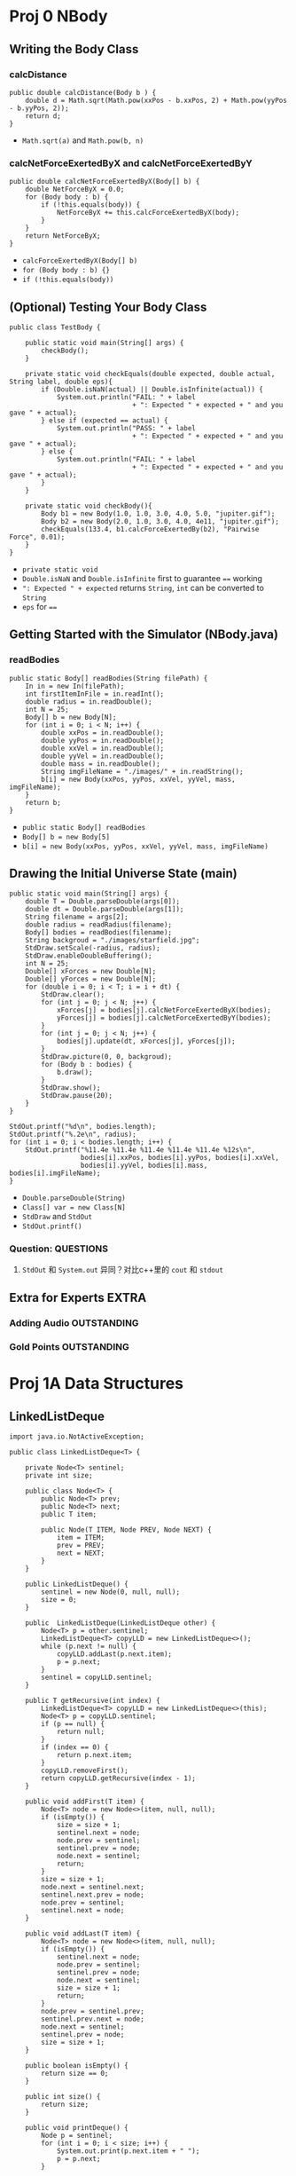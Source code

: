 * Proj 0 NBody
** Writing the Body Class
*** calcDistance
    #+begin_src java :classname 
      public double calcDistance(Body b ) {
          double d = Math.sqrt(Math.pow(xxPos - b.xxPos, 2) + Math.pow(yyPos - b.yyPos, 2));
          return d;
      }
    #+end_src 
    - ~Math.sqrt(a)~ and ~Math.pow(b, n)~ 
*** calcNetForceExertedByX and calcNetForceExertedByY
    #+begin_src java :classname 
      public double calcNetForceExertedByX(Body[] b) {
          double NetForceByX = 0.0;
          for (Body body : b) {
              if (!this.equals(body)) {
                  NetForceByX += this.calcForceExertedByX(body);
              }
          }
          return NetForceByX;
      }
    #+end_src 
    - ~calcForceExertedByX(Body[] b)~
    - ~for (Body body : b) {}~
    - ~if (!this.equals(body))~ 
** (Optional) Testing Your Body Class
  #+begin_src java :classname 
    public class TestBody {

        public static void main(String[] args) {
            checkBody();
        }

        private static void checkEquals(double expected, double actual, String label, double eps){
            if (Double.isNaN(actual) || Double.isInfinite(actual)) {
                System.out.println("FAIL: " + label
                                   + ": Expected " + expected + " and you gave " + actual);
            } else if (expected == actual) {
                System.out.println("PASS: " + label
                                   + ": Expected " + expected + " and you gave " + actual);
            } else {
                System.out.println("FAIL: " + label
                                   + ": Expected " + expected + " and you gave " + actual);
            }
        }

        private static void checkBody(){
            Body b1 = new Body(1.0, 1.0, 3.0, 4.0, 5.0, "jupiter.gif");
            Body b2 = new Body(2.0, 1.0, 3.0, 4.0, 4e11, "jupiter.gif");
            checkEquals(133.4, b1.calcForceExertedBy(b2), "Pairwise Force", 0.01);
        }
    }
  #+end_src 
  - ~private static void~
  - ~Double.isNaN~ and ~Double.isInfinite~ first to guarantee ~==~ working
  - ~": Expected " + expected~ returns ~String~, ~int~ can be converted to ~String~
  - ~eps~ for ~==~ 
** Getting Started with the Simulator (NBody.java)
*** readBodies
    #+begin_src java :classname 
      public static Body[] readBodies(String filePath) {
          In in = new In(filePath);
          int firstItemInFile = in.readInt();
          double radius = in.readDouble();
          int N = 25;
          Body[] b = new Body[N];
          for (int i = 0; i < N; i++) {
              double xxPos = in.readDouble();
              double yyPos = in.readDouble();
              double xxVel = in.readDouble();
              double yyVel = in.readDouble();
              double mass = in.readDouble();
              String imgFileName = "./images/" + in.readString();
              b[i] = new Body(xxPos, yyPos, xxVel, yyVel, mass, imgFileName);
          }
          return b;
      }
    #+end_src 
    - ~public static Body[] readBodies~
    - ~Body[] b = new Body[5]~
    - ~b[i] = new Body(xxPos, yyPos, xxVel, yyVel, mass, imgFileName)~ 
** Drawing the Initial Universe State (main)
   #+begin_src java :classname 
     public static void main(String[] args) {
         double T = Double.parseDouble(args[0]);
         double dt = Double.parseDouble(args[1]);
         String filename = args[2];
         double radius = readRadius(filename);
         Body[] bodies = readBodies(filename);
         String backgroud = "./images/starfield.jpg";
         StdDraw.setScale(-radius, radius);
         StdDraw.enableDoubleBuffering();
         int N = 25;
         Double[] xForces = new Double[N];
         Double[] yForces = new Double[N];
         for (double i = 0; i < T; i = i + dt) {
             StdDraw.clear();
             for (int j = 0; j < N; j++) {
                 xForces[j] = bodies[j].calcNetForceExertedByX(bodies);
                 yForces[j] = bodies[j].calcNetForceExertedByY(bodies);
             }
             for (int j = 0; j < N; j++) {
                 bodies[j].update(dt, xForces[j], yForces[j]);
             }
             StdDraw.picture(0, 0, backgroud);
             for (Body b : bodies) {
                 b.draw();
             }
             StdDraw.show();
             StdDraw.pause(20);
         }
     }

     StdOut.printf("%d\n", bodies.length);
     StdOut.printf("%.2e\n", radius);
     for (int i = 0; i < bodies.length; i++) {
         StdOut.printf("%11.4e %11.4e %11.4e %11.4e %11.4e %12s\n",
                       bodies[i].xxPos, bodies[i].yyPos, bodies[i].xxVel,
                       bodies[i].yyVel, bodies[i].mass, bodies[i].imgFileName);
     }
   #+end_src 
   - ~Double.parseDouble(String)~ 
   - ~Class[] var = new Class[N]~
   - ~StdDraw~ and ~StdOut~
   - ~StdOut.printf()~
*** Question:                                                     :QUESTIONS:
    1. ~StdOut~ 和 ~System.out~ 异同？对比c++里的 ~cout~ 和 ~stdout~ 
   
** Extra for Experts                                                  :EXTRA:
*** Adding Audio                                                :OUTSTANDING:
*** Gold Points                                                 :OUTSTANDING:
* Proj 1A Data Structures
** LinkedListDeque 
   #+begin_src java :classname 
     import java.io.NotActiveException;

     public class LinkedListDeque<T> {

         private Node<T> sentinel;
         private int size;

         public class Node<T> {
             public Node<T> prev;
             public Node<T> next;
             public T item;

             public Node(T ITEM, Node PREV, Node NEXT) {
                 item = ITEM;
                 prev = PREV;
                 next = NEXT;
             }
         }

         public LinkedListDeque() {
             sentinel = new Node(0, null, null);
             size = 0;
         }

         public  LinkedListDeque(LinkedListDeque other) {
             Node<T> p = other.sentinel;
             LinkedListDeque<T> copyLLD = new LinkedListDeque<>();
             while (p.next != null) {
                 copyLLD.addLast(p.next.item);
                 p = p.next;
             }
             sentinel = copyLLD.sentinel;
         }

         public T getRecursive(int index) {
             LinkedListDeque<T> copyLLD = new LinkedListDeque<>(this);
             Node<T> p = copyLLD.sentinel;
             if (p == null) {
                 return null;
             }
             if (index == 0) {
                 return p.next.item;
             }
             copyLLD.removeFirst();
             return copyLLD.getRecursive(index - 1);
         }

         public void addFirst(T item) {
             Node<T> node = new Node<>(item, null, null);
             if (isEmpty()) {
                 size = size + 1;
                 sentinel.next = node;
                 node.prev = sentinel;
                 sentinel.prev = node;
                 node.next = sentinel;
                 return;
             }
             size = size + 1;
             node.next = sentinel.next;
             sentinel.next.prev = node;
             node.prev = sentinel;
             sentinel.next = node;
         }

         public void addLast(T item) {
             Node<T> node = new Node<>(item, null, null);
             if (isEmpty()) {
                 sentinel.next = node;
                 node.prev = sentinel;
                 sentinel.prev = node;
                 node.next = sentinel;
                 size = size + 1;
                 return;
             }
             node.prev = sentinel.prev;
             sentinel.prev.next = node;
             node.next = sentinel;
             sentinel.prev = node;
             size = size + 1;
         }

         public boolean isEmpty() {
             return size == 0;
         }

         public int size() {
             return size;
         }

         public void printDeque() {
             Node p = sentinel;
             for (int i = 0; i < size; i++) {
                 System.out.print(p.next.item + " ");
                 p = p.next;
             }

             System.out.println();
         }

         public T removeFirst() {
             if (isEmpty()) {
                 return null;
             }
             Node<T> first = sentinel.next;
             sentinel.next = first.next;
             first.next.prev = sentinel;
             size = size - 1;
             return first.item;
         }

         public T removeLast() {
             if (isEmpty()) {
                 return null;
             }
             Node<T> last = sentinel.prev;
             sentinel.prev = last.prev;
             last.prev.next = sentinel;
             size = size - 1;
             return last.item;
         }

         public T get(int index) {
             if (isEmpty()) {
                 return null;
             }
             Node<T> p = sentinel;
             for (int i = 0; i < index; i++) {
                 p = p.next;
             }
             return p.item;
         }
     }
   #+end_src 

** ArrayDeque
   #+begin_src java :classname 
     public class ArrayDeque<T> {

         private T[] Items;
         private int size;
         private int nextFirst;
         private int nextLast;
         private double ratio;


         public ArrayDeque() {
             size = 0;
             Items = (T[]) new Object[8];
             nextFirst = 0;
             nextLast = 1;
             ratio = 0.25;
         }

         public ArrayDeque(ArrayDeque other) {
             Items = (T[]) new Object[other.Items.length];
             System.arraycopy(other.Items, 0, Items, 0, other.Items.length);
             size = other.size;
             nextFirst = other.nextFirst;
             nextLast = other.nextLast;
             ratio = 0.25;
         }


         public void addFirst(T item) {
             if (isFull()) {
                 this.resize(size * 2);
             }
             Items[nextFirst] = item;
             nextFirst = minusOne(nextFirst);
             size += 1;
         }

         public void addLast(T item) {
             if (isFull()) {
                 this.resize(size * 2);
             }
             Items[nextLast] = item;
             nextLast = plusOne(nextLast);
             size += 1;
         }

         public int size() {
             return size;
         }

         public void printDeque() {
             for (int index = plusOne(nextFirst); index != minusOne(nextLast); index = plusOne(index)) {
                 System.out.print(Items[index] + " ");
             }
             System.out.println();
         }

         public T removeFirst() {
             if (isEmpty()) {
                 return null;
             }
             int index = plusOne(nextFirst);
             T x = Items[index];
             Items[index] = null;
             nextFirst = plusOne(nextFirst);
             size -= 1;
             if (isWaste()) {
                 resize(Items.length / 2);
             }
             return x;
         }

         public T removeLast() {
             if (isEmpty()) {
                 return null;
             }
             int index = minusOne(nextFirst);
             T x = Items[index];
             Items[index] = null;
             nextLast = minusOne(nextLast);
             size -= 1;
             if (isWaste()) {
                 resize(Items.length / 2);
             }
             return x;
         }

         public T get(int index) {
             return Items[index];
         }

         public void resize(int capacity) {
             T[] newItems = (T []) new Object[capacity];
             if (nextFirst >= nextLast) {
                 int firstEnd = minusOne(nextLast);
                 int secondStart = plusOne(nextFirst);
                 System.arraycopy(Items, 0, newItems, 0, firstEnd + 1);
                 System.arraycopy(Items, secondStart, newItems, firstEnd + 1, Items.length - secondStart);
             } else {
                 System.arraycopy(Items, 0, newItems, 0, size);
             }
             nextFirst = capacity - 1;
             nextLast = size;
             Items = newItems;
         }

         public int minusOne(int Index) {
             return (Index + Items.length - 1) % Items.length;
         }

         public int plusOne(int Index) {
             return (Index + 1) % Items.length;
         }

         public boolean isEmpty() {
             return size == 0;
         }

         public boolean isFull() {
             return size == Items.length;
         }

         public boolean isWaste() {
             return Items.length >= 16 && size / Items.length < ratio;
         }

     }
   #+end_src 

